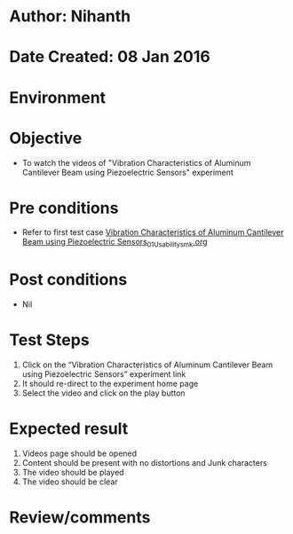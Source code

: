 * Author: Nihanth
* Date Created: 08 Jan 2016
* Environment

* Objective
  - To watch the videos of "Vibration Characteristics of Aluminum Cantilever Beam using Piezoelectric Sensors" experiment

* Pre conditions
  - Refer to first test case [[https://github.com/Virtual-Labs/virtual-smart-structures-and-dynamics-laboratory-iitd/blob/master/test-cases/integration_test-cases/Vibration Characteristics of Aluminum Cantilever Beam using Piezoelectric Sensors/Vibration Characteristics of Aluminum Cantilever Beam using Piezoelectric Sensors_01_Usability_smk.org][Vibration Characteristics of Aluminum Cantilever Beam using Piezoelectric Sensors_01_Usability_smk.org]]

* Post conditions
  - Nil
* Test Steps
  1. Click on the “Vibration Characteristics of Aluminum Cantilever Beam using Piezoelectric Sensors” experiment link 
  2. It should re-direct to the experiment home page
  3. Select the video and click on the play button

* Expected result
  1. Videos page should be opened
  2. Content should be present with no distortions and Junk characters
  3. The video  should be played
  4. The video should be clear

* Review/comments


